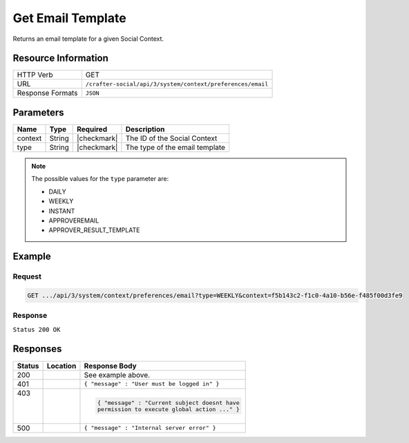 .. _crafter-social-api-context-preferences-email-template-get:

==================
Get Email Template
==================

Returns an email template for a given Social Context.

--------------------
Resource Information
--------------------

+----------------------------+-------------------------------------------------------------------+
|| HTTP Verb                 || GET                                                              |
+----------------------------+-------------------------------------------------------------------+
|| URL                       || ``/crafter-social/api/3/system/context/preferences/email``       |
+----------------------------+-------------------------------------------------------------------+
|| Response Formats          || ``JSON``                                                         |
+----------------------------+-------------------------------------------------------------------+

----------
Parameters
----------

+---------------------+-------------+---------------+--------------------------------------------+
|| Name               || Type       || Required     || Description                               |
+=====================+=============+===============+============================================+
|| context            || String     || |checkmark|  || The ID of the Social Context              |
+---------------------+-------------+---------------+--------------------------------------------+
|| type               || String     || |checkmark|  || The type of the email template            |
+---------------------+-------------+---------------+--------------------------------------------+

.. NOTE::
  The possible values for the ``type`` parameter are:
  
  - DAILY
  - WEEKLY
  - INSTANT
  - APPROVEREMAIL
  - APPROVER_RESULT_TEMPLATE

-------
Example
-------

^^^^^^^
Request
^^^^^^^

.. code-block:: none

  GET .../api/3/system/context/preferences/email?type=WEEKLY&context=f5b143c2-f1c0-4a10-b56e-f485f00d3fe9

^^^^^^^^
Response
^^^^^^^^

``Status 200 OK``

.. code-block:: json
  :linenos:

  {
    "template": "Hi ${profile.username} this are changes that happen on your subscribe Threads<#list digest as change><h1> ${change[\"_id\"]} </h1><dl><#list change.ugcList as ugc><dt>Subject</dt><dd> ${ugc.subject!\"\"} </dd><dt>Body</dt>  <dd>${ugc.body!\"\"} </dd><dt>Changed by<dt><dd>${ugc.lastModifiedBy.username}<dd></#list></dl></#list>"
  }

---------
Responses
---------

+---------+--------------------------------+-----------------------------------------------------+
|| Status || Location                      || Response Body                                      |
+=========+================================+=====================================================+
|| 200    ||                               || See example above.                                 |
+---------+--------------------------------+-----------------------------------------------------+
|| 401    ||                               || ``{ "message" : "User must be logged in" }``       |
+---------+--------------------------------+-----------------------------------------------------+
|| 403    ||                               | .. code-block:: json                                |
||        ||                               |                                                     |
||        ||                               |   { "message" : "Current subject doesnt have        |
||        ||                               |   permission to execute global action ..." }        |
+---------+--------------------------------+-----------------------------------------------------+
|| 500    ||                               || ``{ "message" : "Internal server error" }``        |
+---------+--------------------------------+-----------------------------------------------------+
